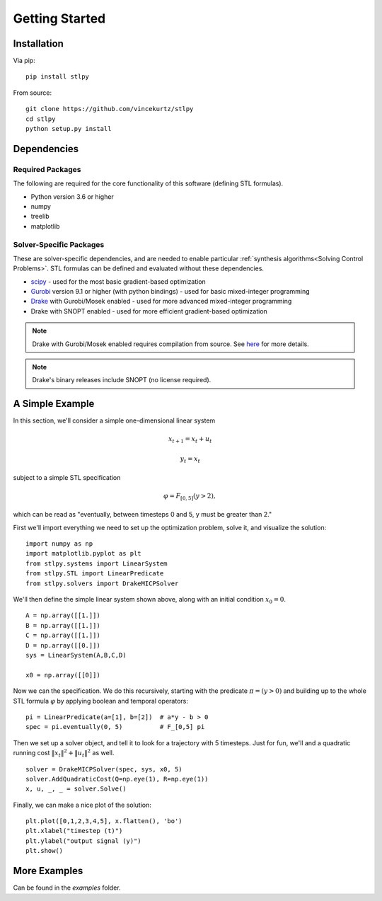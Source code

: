 =================================
Getting Started
=================================

Installation
=================================

Via pip: 
::
    pip install stlpy

From source:
::

    git clone https://github.com/vincekurtz/stlpy
    cd stlpy
    python setup.py install


Dependencies
=================================

Required Packages
-----------------

The following are required for the core functionality
of this software (defining STL formulas). 

- Python version 3.6 or higher
- numpy
- treelib
- matplotlib

Solver-Specific Packages
------------------------

These are solver-specific dependencies, and are needed to enable 
particular :ref:`synthesis algorithms<Solving Control Problems>`.
STL formulas can be defined and evaluated without these dependencies.

- `scipy <https://scipy.org/>`_ - used for the most basic gradient-based optimization
- `Gurobi <https://gurobi.com/>`_ version 9.1 or higher (with python bindings) - used 
  for basic mixed-integer programming
- `Drake <https://drake.mit.edu/>`_ with Gurobi/Mosek enabled - used 
  for more advanced mixed-integer programming
- Drake with SNOPT enabled - used for more efficient gradient-based optimization

.. note::
    
    Drake with Gurobi/Mosek enabled requires compilation from source. See
    `here <https://drake.mit.edu/from_source.html#building-the-python-bindings>`_
    for more details.

.. note::

    Drake's binary releases include SNOPT (no license required). 

A Simple Example
=================================

In this section, we'll consider a simple one-dimensional linear system

.. math::

    x_{t+1} = x_t + u_t 

    y_t = x_t

subject to a simple STL specification

.. math::

    \varphi = F_{[0,5]} (y > 2),

which can be read as "eventually, between timesteps 0 and 5, y must be greater than 2."

First we'll import everything we need to set up the optimization problem, solve it, and
visualize the solution:

::

    import numpy as np
    import matplotlib.pyplot as plt
    from stlpy.systems import LinearSystem
    from stlpy.STL import LinearPredicate
    from stlpy.solvers import DrakeMICPSolver

We'll then define the simple linear system shown above, along with an initial condition :math:`x_0 = 0`.

::

    A = np.array([[1.]])
    B = np.array([[1.]])
    C = np.array([[1.]])
    D = np.array([[0.]])
    sys = LinearSystem(A,B,C,D)
    
    x0 = np.array([[0]])

Now we can the specification. We do this recursively, starting with the 
predicate :math:`\pi = (y>0)` and building up to the whole STL formula :math:`\varphi`
by applying boolean and temporal operators:

::
    
    pi = LinearPredicate(a=[1], b=[2])  # a*y - b > 0
    spec = pi.eventually(0, 5)          # F_[0,5] pi

Then we set up a solver object, and tell it to look for a trajectory with 5
timesteps. Just for fun, we'll and a quadratic running cost 
:math:`\|x_t\|^2 + \|u_t\|^2` as well. 

::

    solver = DrakeMICPSolver(spec, sys, x0, 5)
    solver.AddQuadraticCost(Q=np.eye(1), R=np.eye(1))
    x, u, _, _ = solver.Solve()

Finally, we can make a nice plot of the solution:

::

    plt.plot([0,1,2,3,4,5], x.flatten(), 'bo')
    plt.xlabel("timestep (t)")
    plt.ylabel("output signal (y)")
    plt.show()

.. image:: images/simple_demo.png
    :width: 400
    :alt: plot of optimal solution for the simple example

More Examples
=================================

Can be found in the `examples` folder.
